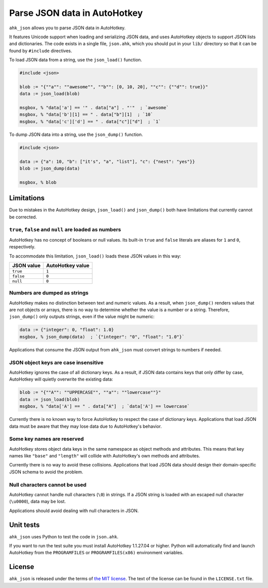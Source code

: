..  Copyright (c) 2018-2022 Kurt McKee <contactme@kurtmckee.org>
..  The code is licensed under the terms of the MIT license.
..  https://github.com/kurtmckee/ahk_json


Parse JSON data in AutoHotkey
*****************************


``ahk_json`` allows you to parse JSON data in AutoHotkey.

It features Unicode support when loading and serializing JSON data,
and uses AutoHotkey objects to support JSON lists and dictionaries.
The code exists in a single file, ``json.ahk``, which you should put
in your ``lib/`` directory so that it can be found by ``#include``
directives.

To load JSON data from a string, use the ``json_load()`` function.

..  code:: ahk

    #include <json>

    blob := "{""a"": ""awesome"", ""b"": [0, 10, 20], ""c"": {""d"": true}}"
    data := json_load(blob)

    msgbox, % "data['a'] == '" . data["a"] . "'"  ; `awesome`
    msgbox, % "data['b'][1] == " . data["b"][1]  ; `10`
    msgbox, % "data['c']['d'] == " . data["c"]["d"]  ; `1`


To dump JSON data into a string, use the ``json_dump()`` function.

..  code:: ahk

    #include <json>

    data := {"a": 10, "b": ["it's", "a", "list"], "c": {"nest": "yes"}}
    blob := json_dump(data)

    msgbox, % blob



Limitations
===========

Due to mistakes in the AutoHotkey design, ``json_load()`` and ``json_dump()`` both
have limitations that currently cannot be corrected.


``true``, ``false`` and ``null`` are loaded as numbers
------------------------------------------------------

AutoHotkey has no concept of booleans or null values.
Its built-in ``true`` and ``false`` literals are aliases for ``1`` and ``0``, respectively.

To accommodate this limitation, ``json_load()`` loads these JSON values in this way:

=============== ================
JSON value      AutoHotkey value
=============== ================
``true``        ``1``
``false``       ``0``
``null``        ``0``
=============== ================


Numbers are dumped as strings
-----------------------------

AutoHotkey makes no distinction between text and numeric values.
As a result, when ``json_dump()`` renders values that are not objects or arrays,
there is no way to determine whether the value is a number or a string.
Therefore, ``json_dump()`` only outputs strings, even if the value might be numeric:

..  code:: ahk

    data := {"integer": 0, "float": 1.0}
    msgbox, % json_dump(data)  ; `{"integer": "0", "float": "1.0"}`


Applications that consume the JSON output from ``ahk_json`` must convert strings to numbers if needed.


JSON object keys are case insensitive
-------------------------------------

AutoHotkey ignores the case of all dictionary keys. As a result, if JSON data
contains keys that only differ by case, AutoHotkey will quietly overwrite the
existing data:

..  code:: ahk

    blob := "{""A"": ""UPPERCASE"", ""a"": ""lowercase""}"
    data := json_load(blob)
    msgbox, % "data['A'] == " . data["A"]  ; `data['A'] == lowercase`


Currently there is no known way to force AutoHotkey to respect the case of dictionary keys.
Applications that load JSON data must be aware that they may lose data due to AutoHotkey's behavior.


Some key names are reserved
---------------------------

AutoHotkey stores object data keys in the same namespace as object methods and attributes.
This means that key names like ``"base"`` and ``"length"`` will collide with AutoHotkey's own methods and attributes.

Currently there is no way to avoid these collisions.
Applications that load JSON data should design their domain-specific JSON schema to avoid the problem.


Null characters cannot be used
------------------------------

AutoHotkey cannot handle null characters (``\0``) in strings.
If a JSON string is loaded with an escaped null character (``\u0000``), data may be lost.

Applications should avoid dealing with null characters in JSON.


Unit tests
==========

``ahk_json`` uses Python to test the code in ``json.ahk``.

If you want to run the test suite you must install AutoHotkey 1.1.27.04 or
higher. Python will automatically find and launch AutoHotkey from the
``PROGRAMFILES`` or ``PROGRAMFILES(x86)`` environment variables.



License
=======

``ahk_json`` is released under the terms of `the MIT license`_.
The text of the license can be found in the ``LICENSE.txt`` file.

..  _the MIT license: https://opensource.org/licenses/MIT
